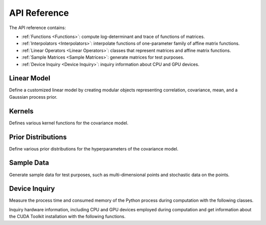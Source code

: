 .. _api:

API Reference
*************

The API reference contains:

* :ref:`Functions <Functions>`: compute log-determinant and trace of functions
  of matrices.
* :ref:`Interpolators <Interpolators>`: interpolate functions of one-parameter
  family of affine matrix functions.
* :ref:`Linear Operators <Linear Operators>`: classes that represent matrices
  and affine matrix functions.
* :ref:`Sample Matrices <Sample Matrices>`: generate matrices for test
  purposes.
* :ref:`Device Inquiry <Device Inquiry>`: inquiry information about CPU and GPU devices.

.. _linear_model:

Linear Model
============

Define a customized linear model by creating modular objects representing correlation, covariance, mean, and a Gaussian process prior.

.. autosummary::
    :toctree: generated
    :caption: Linear Model
    :recursive:
    :template: autosummary/class.rst

    glearn.LinearModel
    glearn.Covariance
    glearn.GaussianProcess

.. _kernels:

Kernels
=======

Defines various kernel functions for the covariance model.

.. autosummary::
    :toctree: generated
    :caption: Kernels
    :recursive:
    :template: autosummary/class.rst

    glearn.kernels.Kernel
    glearn.kernels.Exponential
    glearn.kernels.SquareExponential
    glearn.kernels.Linear
    glearn.kernels.RationalQuadratic
    glearn.kernels.Matern

.. _priors:

Prior Distributions
===================

Define various prior distributions for the hyperparameters of the covariance model.

.. autosummary::
    :toctree: generated
    :caption: Prior Distributions
    :recursive:
    :template: autosummary/class.rst

    glearn.priors.Prior
    glearn.priors.Uniform
    glearn.priors.Normal
    glearn.priors.Cauchy
    glearn.priors.StudentT
    glearn.priors.Erlang
    glearn.priors.Gamma
    glearn.priors.InverseGamma
    glearn.priors.BetaPrime

.. _sample_data:

Sample Data
===========

Generate sample data for test purposes, such as multi-dimensional points and stochastic data on the points.
   
.. autosummary::
    :toctree: generated
    :caption: Sample Data
    :recursive:
    :template: autosummary/member.rst

    glearn.sample_data.generate_points
    glearn.sample_data.generate_data

.. _Device Inquiry:

Device Inquiry
==============

Measure the process time and consumed memory of the Python process during computation with the following classes.

.. autosummary::
    :toctree: generated
    :caption: Device Inquiry
    :recursive:
    :template: autosummary/class.rst

    glearn.Timer
    glearn.Memory

Inquiry hardware information, including CPU and GPU devices employed during computation and get information about the CUDA Toolkit installation with the following functions.

.. autosummary::
    :toctree: generated
    :recursive:
    :template: autosummary/member.rst

    glearn.info
    glearn.device.get_processor_name
    glearn.device.get_gpu_name
    glearn.device.get_num_cpu_threads
    glearn.device.get_num_gpu_devices
    glearn.device.get_nvidia_driver_version
    glearn.device.locate_cuda
    glearn.device.restrict_to_single_processor
